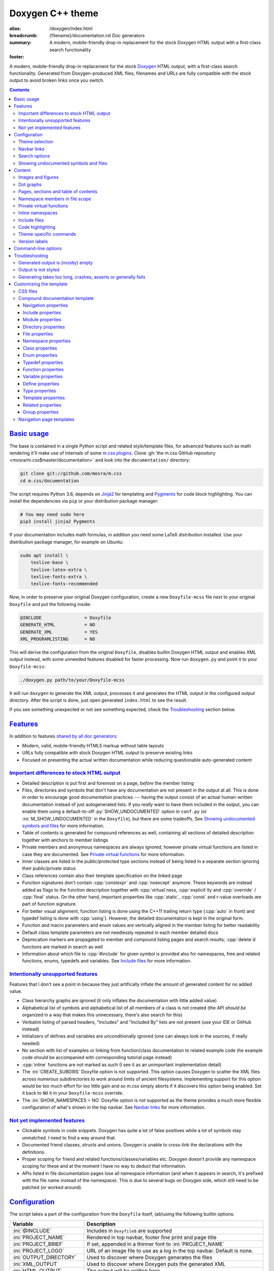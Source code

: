 ..
    This file is part of m.css.

    Copyright © 2017, 2018, 2019, 2020 Vladimír Vondruš <mosra@centrum.cz>

    Permission is hereby granted, free of charge, to any person obtaining a
    copy of this software and associated documentation files (the "Software"),
    to deal in the Software without restriction, including without limitation
    the rights to use, copy, modify, merge, publish, distribute, sublicense,
    and/or sell copies of the Software, and to permit persons to whom the
    Software is furnished to do so, subject to the following conditions:

    The above copyright notice and this permission notice shall be included
    in all copies or substantial portions of the Software.

    THE SOFTWARE IS PROVIDED "AS IS", WITHOUT WARRANTY OF ANY KIND, EXPRESS OR
    IMPLIED, INCLUDING BUT NOT LIMITED TO THE WARRANTIES OF MERCHANTABILITY,
    FITNESS FOR A PARTICULAR PURPOSE AND NONINFRINGEMENT. IN NO EVENT SHALL
    THE AUTHORS OR COPYRIGHT HOLDERS BE LIABLE FOR ANY CLAIM, DAMAGES OR OTHER
    LIABILITY, WHETHER IN AN ACTION OF CONTRACT, TORT OR OTHERWISE, ARISING
    FROM, OUT OF OR IN CONNECTION WITH THE SOFTWARE OR THE USE OR OTHER
    DEALINGS IN THE SOFTWARE.
..

Doxygen C++ theme
#################

:alias: /doxygen/index.html
:breadcrumb: {filename}/documentation.rst Doc generators
:summary: A modern, mobile-friendly drop-in replacement for the stock Doxygen
    HTML output with a first-class search functionality
:footer:
    .. note-dim::
        :class: m-text-center

        `Doc generators <{filename}/documentation.rst>`_ | `Python doc theme » <{filename}/documentation/python.rst>`_

.. role:: cpp(code)
    :language: cpp
.. role:: css(code)
    :language: css
.. role:: html(code)
    :language: html
.. role:: ini(code)
    :language: ini
.. role:: jinja(code)
    :language: jinja
.. role:: js(code)
    :language: js
.. role:: py(code)
    :language: py
.. role:: sh(code)
    :language: sh

A modern, mobile-friendly drop-in replacement for the stock
`Doxygen <https://www.doxygen.org>`_ HTML output, with a first-class search
functionality. Generated from Doxygen-produced XML files, filenames and URLs
are fully compatible with the stock output to avoid broken links once you
switch.

.. button-success:: https://doc.magnum.graphics

    Live demo

    doc.magnum.graphics

.. contents::
    :class: m-block m-default

`Basic usage`_
==============

.. note-info::

    The script requires at least Doxygen 1.8.14, but preferrably version 1.8.15
    and newer. Some features depend on newer versions, in that case the
    documentation mentions which version contains the support.

The base is contained in a single Python script and related style/template
files, for advanced features such as math rendering it'll make use of internals
of some `m.css plugins <{filename}/plugins.rst>`_. Clone
:gh:`the m.css GitHub repository <mosra/m.css$master/documentation>` and look
into the ``documentation/`` directory:

.. code:: sh

    git clone git://github.com/mosra/m.css
    cd m.css/documentation

The script requires Python 3.6, depends on `Jinja2 <http://jinja.pocoo.org/>`_
for templating and `Pygments <http://pygments.org/>`_ for code block
highlighting. You can install the dependencies via ``pip`` or your distribution
package manager:

.. code:: sh

    # You may need sudo here
    pip3 install jinja2 Pygments

If your documentation includes math formulas, in addition you need some LaTeX
distribution installed. Use your distribution package manager, for example on
Ubuntu:

.. code:: sh

    sudo apt install \
        texlive-base \
        texlive-latex-extra \
        texlive-fonts-extra \
        texlive-fonts-recommended

.. note-success::

    This tool makes use of the ``latex2svg.py`` utility from :gh:`tuxu/latex2svg`,
    © 2017 `Tino Wagner <http://www.tinowagner.com/>`_, licensed under
    :gh:`MIT <tuxu/latex2svg$master/LICENSE.md>`.

Now, in order to preserve your original Doxygen configuration, create a new
``Doxyfile-mcss`` file next to your original ``Doxyfile`` and put the following
inside:

.. code:: ini

    @INCLUDE                = Doxyfile
    GENERATE_HTML           = NO
    GENERATE_XML            = YES
    XML_PROGRAMLISTING      = NO

This will derive the configuration from the original ``Doxyfile``, disables
builtin Doxygen HTML output and enables XML output instead, with some unneeded
features disabled for faster processing. Now run ``doxygen.py`` and point it
to your ``Doxyfile-mcss``:

.. code:: sh

    ./doxygen.py path/to/your/Doxyfile-mcss

It will run ``doxygen`` to generate the XML output, processes it and generates
the HTML output in the configured output directory. After the script is done,
just open generated ``index.html`` to see the result.

If you see something unexpected or not see something expected, check the
`Troubleshooting`_ section below.

`Features`_
===========

In addition to features `shared by all doc generators <{filename}/documentation.rst#features>`_:

-   Modern, valid, mobile-friendly HTML5 markup without table layouts
-   URLs fully compatible with stock Doxygen HTML output to preserve existing
    links
-   Focused on presenting the actual written documentation while reducing
    questionable auto-generated content

`Important differences to stock HTML output`_
---------------------------------------------

-   Detailed description is put first and foremost on a page, *before* the
    member listing
-   Files, directories and symbols that don't have any documentation are not
    present in the output at all. This is done in order to encourage good
    documentation practices --- having the output consist of an actual
    human-written documentation instead of just autogenerated lists. If you
    *really* want to have them included in the output, you can enable them
    using a default-to-off :py:`SHOW_UNDOCUMENTED` option in ``conf.py`` (or
    :ini:`M_SHOW_UNDOCUMENTED` in the ``Doxyfile``), but there are some
    tradeoffs. See `Showing undocumented symbols and files`_ for more
    information.
-   Table of contents is generated for compound references as well, containing
    all sections of detailed description together with anchors to member
    listings
-   Private members and anonymous namespaces are always ignored, however
    private virtual functions are listed in case they are documented.
    See `Private virtual functions`_ for more information.
-   Inner classes are listed in the public/protected type sections instead of
    being listed in a separate section ignoring their public/private status
-   Class references contain also their template specification on the linked
    page
-   Function signatures don't contain :cpp:`constexpr` and :cpp:`noexcept`
    anymore. These keywords are instead added as flags to the function
    description together with :cpp:`virtual`\ ness, :cpp:`explicit`\ ity and
    :cpp:`override` / :cpp:`final` status. On the other hand, important
    properties like :cpp:`static`, :cpp:`const` and r-value overloads *are*
    part of function signature.
-   For better visual alignment, function listing is done using the C++11
    trailing return type (:cpp:`auto` in front) and typedef listing is done
    with :cpp:`using`). However, the detailed documentation is kept in the
    original form.
-   Function and macro parameters and enum values are vertically aligned in
    the member listing for better readability
-   Default class template parameters are not needlessly repeated in each
    member detailed docs
-   Deprecation markers are propagated to member and compound listing pages and
    search results; :cpp:`delete`\ d functions are marked in search as well
-   Information about which file to :cpp:`#include` for given symbol is
    provided also for namespaces, free and related functions, enums, typedefs
    and variables. See `Include files`_ for more information.

`Intentionally unsupported features`_
-------------------------------------

.. note-danger:: Warning: opinions

    This list presents my opinions. Not everybody likes my opinions.

Features that I don't see a point in because they just artifically inflate the
amount of generated content for no added value.

-   Class hierarchy graphs are ignored (it only inflates the documentation with
    little added value)
-   Alphabetical list of symbols and alphabetical list of all members of a
    class is not created (the API *should be* organized in a way that makes
    this unnecessary, there's also search for this)
-   Verbatim listing of parsed headers, "Includes" and "Included By" lists are
    not present (use your IDE or GitHub instead)
-   Initializers of defines and variables are unconditionally ignored (one can
    always look in the sources, if really needed)
-   No section with list of examples or linking from function/class
    documentation to related example code (he example code should be
    accompanied with corresponding tutorial page instead)
-   :cpp:`inline` functions are not marked as such (I see it as an unimportant
    implementation detail)
-   The :ini:`CREATE_SUBDIRS` Doxyfile option is not supported. This option
    causes Doxygen to scatter the XML files across numerous subdirectories to
    work around limits of ancient filesystems. Implementing support for this
    option would be too much effort for too little gain and so m.css simply
    aborts if it discovers this option being enabled. Set it back to ``NO`` it
    in your ``Doxyfile-mcss`` override.
-   The :ini:`SHOW_NAMESPACES = NO` Doxyfile option is not supported as the
    theme provides a much more flexible configuration of what's shown in the
    top navbar. See `Navbar links`_ for more information.

`Not yet implemented features`_
-------------------------------

-   Clickable symbols in code snippets. Doxygen has quite a lot of false
    positives while a lot of symbols stay unmatched. I need to find a way
    around that.
-   Documented friend classes, structs and unions. Doxygen is unable to
    cross-link the declarations with the definitions.
-   Proper scoping for friend and related functions/classes/variables etc.
    Doxygen doesn't provide any namespace scoping for these and at the moment
    I have no way to deduct that information.
-   APIs listed in file documentation pages lose all namespace information (and
    when it appears in search, it's prefixed with the file name instead of the
    namespace). This is due to several bugs on Doxygen side, which still need
    to be patched (or worked around).

`Configuration`_
================

The script takes a part of the configuration from the ``Doxyfile`` itself,
(ab)using the following builtin options:

.. class:: m-table m-fullwidth

=============================== ===============================================
Variable                        Description
=============================== ===============================================
:ini:`@INCLUDE`                 Includes in ``Doxyfile``\ s are supported
:ini:`PROJECT_NAME`             Rendered in top navbar, footer fine print and
                                page title
:ini:`PROJECT_BRIEF`            If set, appended in a thinner font to
                                :ini:`PROJECT_NAME`
:ini:`PROJECT_LOGO`             URL of an image file to use as a log in the top
                                navbar. Default is none.
:ini:`OUTPUT_DIRECTORY`         Used to discover where Doxygen generates the
                                files
:ini:`XML_OUTPUT`               Used to discover where Doxygen puts the
                                generated XML
:ini:`HTML_OUTPUT`              The output will be written here
:ini:`TAGFILES`                 Used to discover what base URL to prepend to
                                external references
:ini:`DOT_FONTNAME`             Font name to use for ``@dot`` and ``@dotfile``
                                commands. To ensure consistent look with the
                                default m.css themes, set it to
                                ``Source Sans Pro``. Doxygen default is
                                ``Helvetica``.
:ini:`DOT_FONTSIZE`             Font size to use for ``@dot`` and ``@dotfile``
                                commands. To ensure consistent look with the
                                default m.css themes, set it to ``16``.
                                Doxygen default is ``10``.
:ini:`SHOW_INCLUDE_FILES`       Whether to show corresponding :cpp:`#include`
                                file for classes, namespaces and namespace
                                members. Originally :ini:`SHOW_INCLUDE_FILES`
                                is meant to be for "a list of the files that
                                are included by a file in the documentation of
                                that file" but that kind of information is
                                glaringly useless in every imaginable way and
                                thus the theme is reusing it for something
                                actually useful. Doxygen default is ``YES``.
=============================== ===============================================

On top of the above, the script can take additional options in a way consistent
with the `Python documentation generator <{filename}python.rst#configuration>`_.
The recommended and most flexible way is to create a ``conf.py`` file
referencing the original Doxyfile:

.. code:: py

    DOXYFILE = 'Doxyfile-mcss'

    # additional options from the table below

and then pass that file to the script, instead of the original Doxyfile:

.. code:: sh

    ./doxygen.py path/to/your/conf.py

.. class:: m-table m-fullwidth

=================================== ===========================================
Variable                            Description
=================================== ===========================================
:py:`MAIN_PROJECT_URL: str`         If set and :ini:`PROJECT_BRIEF` is also
                                    set, then :ini:`PROJECT_NAME` in the top
                                    navbar will link to this URL and
                                    :ini:`PROJECT_BRIEF` to the documentation
                                    main page, similarly as `shown here <{filename}/css/page-layout.rst#link-back-to-main-site-from-a-subsite>`_.
:py:`THEME_COLOR: str`              Color for :html:`<meta name="theme-color" />`,
                                    corresponding to the CSS style. If not set,
                                    no :html:`<meta>` tag is rendered. See
                                    `Theme selection`_ for more information.
:py:`FAVICON: str`                  Favicon URL, used to populate
                                    :html:`<link rel="icon" />`. If empty, no
                                    :html:`<link>` tag is rendered. Relative
                                    paths are searched relative to the
                                    :abbr:`config file <Doxyfile or conf.py>`
                                    base dir and to the ``doxygen.py`` script
                                    dir as a fallback. See `Theme selection`_
                                    for more information.
:py:`STYLESHEETS: List[str]`        List of CSS files to include. Relative
                                    paths are searched relative to the
                                    :abbr:`config file <Doxyfile or conf.py>`
                                    base dir and to the ``doxygen.py`` script
                                    dir as a fallback. See `Theme selection`_
                                    for more information.
:py:`HTML_HEADER: str`              HTML code to put at the end of the
                                    :html:`<head>` element. Useful for linking
                                    arbitrary JavaScript code or, for example,
                                    adding :html:`<link>` CSS stylesheets with
                                    additional properties and IDs that are
                                    otherwise not possible with just
                                    :ini:`HTML_EXTRA_STYLESHEET`
:py:`EXTRA_FILES: List[str]`        List of extra files to copy (for example
                                    additional CSS files that are :css:`@import`\ ed
                                    from the primary one). Relative paths are
                                    searched relative to the
                                    :abbr:`config file <Doxyfile or conf.py>`
                                    base dir and to the ``doxygen.py`` script
                                    dir as a fallback.
:py:`LINKS_NAVBAR1: List[Any]`      Left navbar column links. See
                                    `Navbar links`_ for more information.
:py:`LINKS_NAVBAR2: List[Any]`      Right navbar column links. See
                                    `Navbar links`_ for more information.
:py:`PAGE_HEADER: str`              HTML code to put at the top of every page.
                                    Useful for example to link to different
                                    versions of the same documentation. The
                                    ``{filename}`` placeholder is replaced with
                                    current file name.
:py:`FINE_PRINT: str`               HTML code to put into the footer. If not
                                    set, a default generic text is used. If
                                    empty, no footer is rendered at all. The
                                    ``{doxygen_version}`` placeholder is
                                    replaced with Doxygen version that
                                    generated the input XML files.
:py:`CLASS_INDEX_EXPAND_LEVELS`     How many levels of the class tree to
                                    expand. :py:`0` means only the top-level
                                    symbols are shown. If not set, :py:`1` is
                                    used.
:py:`CLASS_INDEX_EXPAND_INNER`      Whether to expand inner types (e.g. a class
                                    inside a class) in the symbol tree. If not
                                    set, :py:`False` is used.
:py:`FILE_INDEX_EXPAND_LEVELS`      How many levels of the file tree to expand.
                                    :py:`0` means only the top-level dirs/files
                                    are shown. If not set, :py:`1` is used.
:py:`SEARCH_DISABLED: bool`         Disable search functionality. If this
                                    option is set, no search data is compiled
                                    and the rendered HTML does not contain any
                                    search-related UI or support. If not set,
                                    :py:`False` is used.
:py:`SEARCH_DOWNLOAD_BINARY`        Download search data as a binary to save
                                    bandwidth and initial processing time. If
                                    not set, :py:`False` is used. See
                                    `Search options`_ for more information.
:py:`SEARCH_FILENAME_PREFIX: str`   Search data filename prefix. Useful to
                                    prevent file conflicts if both C++ and
                                    Python documentation shares the same
                                    directory. If not set, ``searchdata`` is
                                    used.
:py:`SEARCH_RESULT_ID_BYTES: int`   Search data packing option. A value of
                                    :py:`2`, :py:`3` or :py:`4` is allowed. If
                                    not set, :py:`2` is used. See
                                    `Search options`_ for more information.
:py:`SEARCH_FILE_OFFSET_BYTES: int` Search data packing option. A value of
                                    :py:`3` or :py:`4` is allowed. If not set,
                                    :py:`3` is used. See `Search options`_ for
                                    more information.
:py:`SEARCH_NAME_SIZE_BYTES: int`   Search data packing option. A value of
                                    :py:`1` or :py:`2` is allowed. If not set,
                                    :py:`1` is used. See `Search options`_ for
                                    more information.
:py:`SEARCH_HELP: str`              HTML code to display as help text on empty
                                    search popup. If not set, a default message
                                    is used. Has effect only if
                                    :py:`SEARCH_DISABLED` is not :py:`True`.
:py:`SEARCH_BASE_URL: str`          Base URL for OpenSearch-based search engine
                                    suggestions for web browsers. See
                                    `Search options`_ for more information. Has
                                    effect only if :py:`SEARCH_DISABLED` is
                                    not :py:`True`.
:py:`SEARCH_EXTERNAL_URL: str`      URL for external search. The ``{query}``
                                    placeholder is replaced with urlencoded
                                    search string. If not set, no external
                                    search is offered. See `Search options`_
                                    for more information. Has effect only if
                                    :py:`SEARCH_DISABLED` is not :py:`True`.
:py:`VERSION_LABELS: bool`          Show the ``@since`` annotation as labels
                                    visible in entry listing and detailed docs.
                                    Defaults to :py:`False`, see `Version labels`_
                                    for more information.
:py:`SHOW_UNDOCUMENTED: bool`       Include undocumented symbols, files and
                                    directories in the output. If not set,
                                    :py:`False` is used. See `Showing undocumented symbols and files`_
                                    for more information.
:py:`M_MATH_CACHE_FILE`             File to cache rendered math formulas. If
                                    not set, ``m.math.cache`` file in the
                                    output directory is used. Equivalent to an
                                    option of the same name in the
                                    `m.math plugin <{filename}/plugins/math-and-code.rst#math>`.
:py:`M_CODE_FILTERS_PRE: Dict`      Filters to apply before a code snippet is
                                    rendered. Equivalent to an option of the
                                    same name in the `m.code plugin <{filename}/plugins/math-and-code.rst#filters>`.
                                    Note that due to the limitations of Doxygen
                                    markup, named filters are not supported.
:py:`M_CODE_FILTERS_POST: Dict`     Filters to apply after a code snippet is
                                    rendered. Equivalent to an option of the
                                    same name in the `m.code plugin <{filename}/plugins/math-and-code.rst#filters>`.
                                    Note that due to the limitations of Doxygen
                                    markup, named filters are not supported.
=================================== ===========================================

Note that namespace, directory and page lists are always fully expanded as
these are not expected to be excessively large.

.. block-warning:: Legacy configuration through extra Doxyfile options

    Originally, the above options were parsed from the Doxyfile as well, but
    the Doxyfile format limited the flexibility quite a lot. These are still
    supported for backwards compatibility and map to the above options as shown
    below. Integer and string values are parsed as-is, list items are parsed
    one item per line with ``\`` for line continuations and boolean values have
    to be either ``YES`` or ``NO``.

    Doxygen complains on unknown options, so as a workaround one can add them
    prefixed with ``##!``. Line continuations are supported too, using ``##!``
    ensures that the options also survive Doxyfile upgrades using
    ``doxygen -u`` (which is not the case when the options would be specified
    directly):

    .. code:: ini

        ##! M_LINKS_NAVBAR1 = pages \
        ##!                   modules

    .. class:: m-table m-fullwidth

    =================================== =======================================
    Legacy ``Doxyfile`` variable        Corresponding ``conf.py`` variable
    =================================== =======================================
    :ini:`HTML_EXTRA_STYLESHEET`        :py:`STYLESHEETS`
    :ini:`HTML_EXTRA_FILES`             :py:`EXTRA_FILE`
    :ini:`M_THEME_COLOR`                :py:`THEME_COLOR`
    :ini:`M_FAVICON`                    :py:`FAVICON`
    :ini:`M_LINKS_NAVBAR1`              :py:`LINKS_NAVBAR1`. The syntax is
                                        different in each case, see
                                        `Navbar links`_ for more information.
    :ini:`M_LINKS_NAVBAR2`              :py:`LINKS_NAVBAR2`. The syntax is
                                        different in each case, see
                                        `Navbar links`_ for more information.
    :ini:`M_MAIN_PROJECT_URL`           :py:`MAIN_PROJECT_URL`
    :ini:`M_HTML_HEADER`                :py:`HTML_HEADER`
    :ini:`M_PAGE_HEADER`                :py:`PAGE_HEADER`
    :ini:`M_PAGE_FINE_PRINT`            :py:`FINE_PRINT`
    :ini:`M_CLASS_TREE_EXPAND_LEVELS`   :py:`CLASS_INDEX_EXPAND_LEVELS`
    :ini:`M_FILE_TREE_EXPAND_LEVELS`    :py:`FILE_INDEX_EXPAND_LEVELS`
    :ini:`M_EXPAND_INNER_TYPES`         :py:`CLASS_INDEX_EXPAND_INNER`
    :ini:`M_MATH_CACHE_FILE`            :py:`M_MATH_CACHE_FILE`
    :ini:`M_SEARCH_DISABLED`            :py:`SEARCH_DISABLED`
    :ini:`M_SEARCH_DOWNLOAD_BINARY`     :py:`SEARCH_DOWNLOAD_BINARY`
    :ini:`M_SEARCH_FILENAME_PREFIX`     :py:`SEARCH_FILENAME_PREFIX`
    :ini:`M_SEARCH_RESULT_ID_BYTES`     :py:`SEARCH_RESULT_ID_BYTES`
    :ini:`M_SEARCH_FILE_OFFSET_BYTES`   :py:`SEARCH_FILE_OFFSET_BYTES`
    :ini:`M_SEARCH_NAME_SIZE_BYTES`     :py:`SEARCH_NAME_SIZE_BYTES`
    :ini:`M_SEARCH_HELP`                :py:`SEARCH_HELP`
    :ini:`M_SEARCH_BASE_URL`            :py:`SEARCH_BASE_URL`
    :ini:`M_SEARCH_EXTERNAL_URL`        :py:`SEARCH_EXTERNAL_URL`
    :ini:`M_VERSION_LABELS`             :py:`VERSION_LABELS`
    :ini:`M_SHOW_UNDOCUMENTED`          :py:`SHOW_UNDOCUMENTED`
    =================================== =======================================

`Theme selection`_
------------------

By default, the `dark m.css theme <{filename}/css/themes.rst#dark>`_ together
with documentation-theme-specific additions is used, which corresponds to the
following configuration:

.. code:: py
    :class: m-console-wrap

    STYLESHEETS = [
        'https://fonts.googleapis.com/css?family=Source+Sans+Pro:400,400i,600,600i%7CSource+Code+Pro:400,400i,600',
        '../css/m-dark+documentation.compiled.css'
    ]
    THEME_COLOR = '#22272e'
    FAVICON = 'favicon-dark.png'

If you have a site already using the ``m-dark.compiled.css`` file, there's
another file called ``m-dark.documentation.compiled.css``, which contains just
the documentation-theme-specific additions so you can reuse the already cached
``m-dark.compiled.css`` file from your main site:

.. code:: py
    :class: m-console-wrap

    STYLESHEETS = [
        'https://fonts.googleapis.com/css?family=Source+Sans+Pro:400,400i,600,600i%7CSource+Code+Pro:400,400i,600',
        '../css/m-dark.compiled.css',
        '../css/m-dark.documentation.compiled.css'
    ]
    THEME_COLOR = '#22272e'
    FAVICON = 'favicon-dark.png'

If you prefer the `light m.css theme <{filename}/css/themes.rst#light>`_
instead, use the following configuration (and, similarly, you can use
``m-light.compiled.css`` together with ``m-light.documentation.compiled-css``
in place of ``m-light+documentation.compiled.css``:

.. code:: py
    :class: m-console-wrap

    STYLESHEETS = [
        'https://fonts.googleapis.com/css?family=Libre+Baskerville:400,400i,700,700i%7CSource+Code+Pro:400,400i,600',
        '../css/m-light+documentation.compiled.css'
    ]
    THEME_COLOR = '#cb4b16'
    FAVICON = 'favicon-light.png'

See the `CSS files`_ section below for more information about customizing the
CSS files.

`Navbar links`_
---------------

The :py:`LINKS_NAVBAR1` and :py:`LINKS_NAVBAR2` options define which links are
shown on the top navbar, split into left and right column on small screen
sizes. These options take a list of :py:`(title, path, sub)` tuples ---
``title`` is the link title; ``path`` is either one of the :py:`'pages'`,
:py:`'modules'`, :py:`'namespaces'`, :py:`'annotated'`, :py:`'files'` IDs or a
compound ID; and ``sub`` is an optional submenu, containing :py:`(title, path)`
with ``path`` being interpreted the same way.

By default the variables are defined like following --- two items in the left
column, two items in the right columns, with no submenus:

.. code:: py

    LINKS_NAVBAR1 = [
        ("Pages", 'pages', []),
        ("Namespaces", 'namespaces', [])
    ]
    LINKS_NAVBAR2 = [
        ("Classes", 'annotated', []),
        ("Files", 'files', [])
    ]

.. note-info::

    The theme by default assumes that the project is grouping symbols in
    namespaces. If you use modules (``@addtogroup`` and related commands) and
    you want to show their index in the navbar, add ``modules`` to one of
    the :py:`LINKS_NAVBAR*` options, for example:

    .. code:: py

        LINKS_NAVBAR1 = [
            ("Pages", 'pages', []),
            ("Modules", 'modules', [])
        ]
        LINKS_NAVBAR2 = [
            ("Classes", 'annotated', []),
            ("Files", 'files', [])
        ]

If the title is :py:`None`, it's taken implicitly from the page it links to.
Empty :py:`LINKS_NAVBAR2` will cause the navigation appear in a single column,
setting both empty will cause the navbar links to not be rendered at all.

A menu item is higlighted if a compound with the same ID is the current page
(and similarly for the special ``pages``, ... IDs).

Alternatively, a link can be a plain HTML instead of the first pair of tuple
values, in which case it's put into the navbar as-is. It's not limited to just
a text, but it can contain an image, embedded SVG or anything else. A complex
example including submenus follows --- the first navbar column will have links
to namespaces *Foo*, *Bar* and *Utils* as a sub-items of a top-level
*Namespaces* item and links to two subdirectories as sub-items of the *Files*
item, with title being :py:`None` to have it automatically filled in by
Doxygen. The second column has two top-level items, first linking to the page
index and having a submenu linking to an e-mail address and a ``fine-print``
page and the second linking to a GitHub project page. Note the mangled names,
corresponding to filenames of given compounds generated by Doxygen.

.. code:: py

    LINKS_NAVBAR1 = [
        (None, 'namespaces', [
            (None, 'namespaceFoo'),
            (None, 'namespaceBar'),
            (None, 'namespaceUtils'),
        ]),
        (None, 'files', [
            (None, 'dir_d3b07384d113edec49eaa6238ad5ff00'),
            (None, 'dir_cbd8f7984c654c25512e3d9241ae569f')
        ])
    ]
    LINKS_NAVBAR2 = [
        ("Pages", 'pages', [
            ("<a href=\"mailto:mosra@centrum.cz\">Contact</a>", ),
            ("Fine print", 'fine-print')
        ]),
        ("<a href=\"https://github.com/mosra/m.css\">GitHub</a>", [])
    ]

.. block-warning:: Legacy navbar link specification in the Doxyfile

    For backwards compatibility, the :ini:`M_LINKS_NAVBAR1` and
    :ini:`M_LINKS_NAVBAR2` options in the Doxyfile are recognized. Compared to
    the Python variant above, the encoding is a bit more complicated --- these
    options take a whitespace-separated list of compound IDs and additionally
    the special ``pages``, ``modules``, ``namespaces``, ``annotated``,
    ``files`` IDs. An equivalent to the above default Python config would be
    the following --- titles for the links are always taken implicitly in this
    case:

    .. code:: ini

        M_LINKS_NAVBAR1 = pages namespaces
        M_LINKS_NAVBAR2 = annotated files

    It's possible to specify sub-menu items by enclosing more than one ID in
    quotes. The top-level items then have to be specified each on a single
    line. Example (note the mangled names, corresponding to filenames of given
    compounds generated by Doxygen):

    .. code:: ini

        M_LINKS_NAVBAR1 = \
            "namespaces namespaceFoo namespaceBar namespaceUtils" \
            "files dir_d3b07384d113edec49eaa6238ad5ff00 dir_cbd8f7984c654c25512e3d9241ae569f"

    This will put links to namespaces Foo, Bar and Utils as a sub-items of a
    top-level *Namespaces* item and links to two subdirectories as sub-items of
    the *Files* item.

    For custom links in the navbar it's possible to use HTML code directly,
    both for a top-level item or in a submenu. The item is taken as everything
    from the initial :html:`<a` to the first closing :html:`</a>`. In the
    following snippet, there are two top-level items, first linking to the page
    index and having a submenu linking to an e-mail address and a
    ``fine-print`` page and the second linking to a GitHub project page:

    .. code:: ini

        M_LINKS_NAVBAR2 = \
            "pages <a href=\"mailto:mosra@centrum.cz\">Contact</a> fine-print" \
            "<a href=\"https://github.com/mosra/m.css\">GitHub</a>"

`Search options`_
-----------------

Symbol search is implemented using JavaScript Typed Arrays and does not need
any server-side functionality to perform well --- the client automatically
downloads a tightly packed binary containing search data and performs search
directly on it.

However, due to `restrictions of Chromium-based browsers <https://bugs.chromium.org/p/chromium/issues/detail?id=40787&q=ajax%20local&colspec=ID%20Stars%20Pri%20Area%20Feature%20Type%20Status%20Summary%20Modified%20Owner%20Mstone%20OS>`_,
it's not possible to download data using :js:`XMLHttpRequest` when served from
a local file-system. Because of that, the search defaults to producing a
Base85-encoded representation of the search binary and loading that
asynchronously as a plain JavaScript file. This results in the search data
being 25% larger, but since this is for serving from a local filesystem, it's
not considered a problem. If your docs are accessed through a server (or you
don't need Chrome support), enable the :py:`SEARCH_DOWNLOAD_BINARY` option.

The site can provide search engine metadata using the `OpenSearch <http://www.opensearch.org/>`_
specification. On supported browsers this means you can add the search field to
search engines and search directly from the address bar. To enable search
engine metadata, point :py:`SEARCH_BASE_URL` to base URL of your documentation,
for example:

.. code:: py

    SEARCH_BASE_URL = "https://doc.magnum.graphics/magnum/"

In general, even without the above setting, appending ``?q={query}#search`` to
the URL will directly open the search popup with results for ``{query}``.

.. note-info::

    OpenSearch also makes it possible to have autocompletion and search results
    directly in the browser address bar. However that requires a server-side
    search implementation and is not supported at the moment.

If :py:`SEARCH_EXTERNAL_URL` is specified, full-text search using an external
search engine is offered if nothing is found for given string or if the user
has JavaScript disabled. It's recommended to restrict the search to a
particular domain or add additional keywords to the search query to filter out
irrelevant results. Example, using Google search engine and restricting the
search to a subdomain:

.. code:: py

    SEARCH_EXTERNAL_URL = "https://google.com/search?q=site:doc.magnum.graphics+{query}"

The search binary is implicitly made with the tightest packing possible for
smallest download sizes. On large projects with tens of thousands of symbols it
may however happen that the data won't fit and doc generation fails with an
exception such as the following, suggesting you to increase the packed type
sizes:

    OverflowError: Trie result ID too large to store in 16 bits, set
    SEARCH_RESULT_ID_BYTES = 3 in your conf.py.

The relevant `configuration`_ is :py:`SEARCH_RESULT_ID_BYTES`,
:py:`SEARCH_FILE_OFFSET_BYTES` and :py:`SEARCH_NAME_SIZE_BYTES`. Simply update
your ``conf.py`` with suggested values (or the ``Doxyfile-mcss`` with this
option prefixed with ``M_``) and restart the generator. Due to the way the
search data get processed during serialization it's unfortunately not feasible
to estimate the packing sizes beforehand.

`Showing undocumented symbols and files`_
-----------------------------------------

As noted in `Features`_, the main design decision of the m.css Doxygen theme is
to reduce the amount of useless output. A plain list of undocumented APIs also
counts as useless output, so by default everything that's not documented is not
shown.

In some cases, however, it might be desirable to show undocumented symbols as
well --- for example when converting an existing project from vanilla Doxygen
to m.css, not all APIs might be documented yet and thus the output would be
incomplete. The :py:`SHOW_UNDOCUMENTED` option in ``conf.py`` (or
:ini:`M_SHOW_UNDOCUMENTED` in the ``Doxyfile``) unconditionally makes all
undocumented symbols, files and directories "appear documented". Note, however,
that Doxygen itself doesn't allow to link to undocumented symbols and so even
though the undocumented symbols are present in the output, nothing is able to
reference them, causing very questionable usability of such approach. A
potential "fix" to this is enabling the :ini:`EXTRACT_ALL` Doxyfile option, but
that exposes all symbols, including private and file-local ones --- which, most
probably, is *not* what you want.

If you have namespaces not documented, Doxygen will by put function docs into
file pages --- but it doesn't put them into the XML output, meaning all links
to them will lead nowhere and the functions won't appear in search either.
To fix this, enable the :ini:`XML_NS_MEMB_FILE_SCOPE` Doxyfile option as
described in the `Namespace members in file scope`_ section below; if you
document all namespaces this problem will go away as well.

`Content`_
==========

Brief and detailed description is parsed as-is with the following
modifications:

-   Function parameter documentation, return value documentation, template
    parameter and exception documentation is extracted out of the text flow to
    allow for more flexible styling. It's also reordered to match parameter
    order and warnings are emitted if there are mismatches.
-   To make text content wrap better on narrow screens, :html:`<wbr/>` tags are
    added after ``::`` and ``_`` in long symbols in link titles and after ``/``
    in URLs.

Single-paragraph list items, function parameter description, table cell content
and return value documentation is stripped from the enclosing :html:`<p>` tag
to make the output more compact. If multiple paragraphs are present, nothing is
stripped. In case of lists, they are then rendered in an inflated form.
However, in order to achieve even spacing also with single-paragraph items,
it's needed use some explicit markup. Adding :html:`<p></p>` to a
single-paragraph item will make sure the enclosing :html:`<p>` is not stripped.

.. code-figure::

    .. code:: c++

        /**
        -   A list

            of multiple

            paragraphs.

        -   Another item

            <p></p>

            -   A sub list

                Another paragraph
        */

    .. raw:: html

        <ul>
          <li>
            <p>A list</p>
            <p>of multiple</p>
            <p>paragraphs.</p>
          </li>
          <li>
            <p>Another item</p>
            <ul>
              <li>
                <p>A sub list</p>
                <p>Another paragraph</p>
              </li>
            </ul>
          </li>
        </ul>

`Images and figures`_
---------------------

To match the stock HTML output, images that are marked with ``html`` target are
used. If image name is present, the image is rendered as a figure with caption.
It's possible affect width/height of the image using the ``sizespec`` parameter
(unlike stock Doxygen, which makes use of this field only for LaTeX output and
ignores it for HTML output). The parameter is converted to an inline CSS
:css:`width` or :css:`height` property, so the value has to contain the units
as well:

.. code:: c++

    /**
    @image image.png width=250px
    */

`Dot graphs`_
-------------

Grapviz ``dot`` graphs from the ``@dot`` and ``@dotfile`` commands are rendered
as an inline SVG. Graph name and the ``sizespec`` works equivalently to the
`Images and figures`_. In order to be consistent with the theme, set a matching
font name and size in the `Doxyfile` --- these values match the default dark
theme:

.. code:: ini

    DOT_FONTNAME = Source Sans Pro
    DOT_FONTSIZE = 16.0

See documentation of the `m.dot <{filename}/plugins/plots-and-graphs.rst#graphs>`_
plugin for detailed information about behavior and supported features.

`Pages, sections and table of contents`_
----------------------------------------

Table of contents is unconditionally generated for all compound documentation
pages and includes both ``@section`` blocks in the detailed documentation as
well as the reference sections. If your documentation is using Markdown-style
headers (prefixed with ``##``, for example), the script is not able to generate
TOC entries for these. Upon encountering them, tt will warn and suggest to use
the ``@section`` command instead.

Table of contents for pages is generated only if they specify
``@tableofcontents`` in their documentation block.

`Namespace members in file scope`_
----------------------------------

Doxygen by default doesn't render namespace members for file documentation in
its XML output. To match the behavior of stock HTML output, enable the
:ini:`XML_NS_MEMB_FILE_SCOPE` Doxyfile option:

.. code:: ini

    XML_NS_MEMB_FILE_SCOPE = YES

.. note-warning:: Doxygen support

    In order to use the :ini:`XML_NS_MEMB_FILE_SCOPE` option, you need at least
    Doxygen 1.8.15.

Please note that APIs listed in file documentation pages lose all namespace
information (and when it appears in search, it's prefixed with the file name
instead of the namespace). This is due to several bugs on Doxygen side, which
still need to be patched (or worked around).

`Private virtual functions`_
----------------------------

Private virtual functions, if documented, are shown in the output as well, so
codebases can properly follow (`Virtuality guidelines by Herb Sutter <http://www.gotw.ca/publications/mill18.htm>`_)
To avoid also undocumented :cpp:`override`\ s showing in the output, you may
want to disable the :ini:`INHERIT_DOCS` Doxyfile option (which is enabled by
default). Also, please note that while privates are currently unconditionally
exported to the XML output, Doxygen doesn't allow linking to them by default
and you have to enable the :ini:`EXTRACT_PRIV_VIRTUAL` Doxyfile option:

.. code:: ini

    INHERIT_DOCS = NO
    EXTRACT_PRIV_VIRTUAL = YES

.. note-warning:: Doxygen support

    In order to use the :ini:`EXTRACT_PRIV_VIRTUAL` option, you need at least
    Doxygen 1.8.16.

`Inline namespaces`_
--------------------

:cpp:`inline namespace`\ s are marked as such in class/namespace index pages,
namespace documentation pages and nested namespace lists. Doxygen additionally
flattens those, so their contents appear in the parent namespace as well.

.. note-warning:: Doxygen support

    This feature requires Doxygen 1.8.19 or newer.

`Include files`_
----------------

Doxygen by default shows corresponding :cpp:`#include`\ s only for classes. The
m.css Doxygen theme shows it also for namespaces, free functions, enums,
typedefs, variables and :cpp:`#define`\ s. The rules are:

-   For classes, :cpp:`#include` information is always shown on the top
-   If a namespace doesn't contain any inner namespaces or classes and consists
    only of functions (enums, typedefs, variables) that are all declared in the
    same header file, the :cpp:`#include` information is shown only globally at
    the top, similarly to classes
-   If a namespace contains inner classes/namespaces, or is spread over multiple
    headers, the :cpp:`#include` information is shown locally for each member
-   Files don't show any include information, as it is known implicitly
-   In case of modules (grouped using ``@defgroup``), the :cpp:`#include` info
    is always shown locally for each member. This includes also :cpp:`#define`\ s.
-   In case of enums, typedefs, variables, functions and defines ``@related``
    to some class, these also have the :cpp:`#include` shown in case it's
    different from the class :cpp:`include`.

This feature is enabled by default, disable :ini:`SHOW_INCLUDE_FILES` in the
Doxyfile to hide all :cpp:`#include`-related information:

.. code:: ini

    SHOW_INCLUDE_FILES = NO

.. note-warning:: Doxygen support

    Doxygen 1.8.15 doesn't correctly provide location information for function
    and variable declarations and you might encounter issues. The behavior is
    fixed since 1.8.16.

`Code highlighting`_
--------------------

Every code snippet should be annotated with language-specific extension like in
the example below. If not, the theme will assume C++ and emit a warning on
output. Language of snippets included via ``@include`` and related commands is
autodetected from filename.

.. code:: c++

    /**
    @code{.cpp}
    int main() { }
    @endcode
    */

Besides native Pygments mapping of file extensions to languages, there are the
following special cases:

.. class:: m-table m-fullwidth

=================== ===========================================================
Filename suffix     Detected language
=================== ===========================================================
``.h``              C++ (instead of C)
``.h.cmake``        C++ (instead of CMake), as this extension is often used for
                    C++ headers that are preprocessed with CMake
``.glsl``           GLSL. For some reason, stock Pygments detect only
                    ``.vert``, ``.frag`` and ``.geo`` extensions as GLSL.
``.conf``           INI (key-value configuration files)
``.ansi``           `Colored terminal output <{filename}/css/components.rst#colored-terminal-output>`_.
                    Use ``.shell-session`` pseudo-extension for simple
                    uncolored terminal output.
``.xml-jinja``      Jinja templates in XML markup (these don't have any
                    well-known extension otherwise)
``.html-jinja``     Jinja templates in HTML markup (these don't have any
                    well-known extension otherwise)
``.jinja``          Jinja templates (these don't have any
                    well-known extension otherwise)
=================== ===========================================================

The theme has experimental support for inline code highlighting. Inline code is
distinguished from code blocks using the following rules:

-   Code that is delimited from surrounding paragraphs with an empty line is
    considered as block.
-   Code that is coming from ``@include``, ``@snippet`` and related commands
    that paste external file content is always considered as block.
-   Code that is coming from ``@code`` and is not alone in a paragraph is
    considered as inline.
-   For compatibility reasons, if code that is detected as inline consists of
    more than one line, it's rendered as code block and a warning is printed to
    output.

Inline highlighted code is written also using the ``@code`` command, but as
writing things like

.. code:: c++

    /** Returns @code{.cpp} Magnum::Vector2 @endcode, which is
        @code{.glsl} vec2 @endcode in GLSL. */

is too verbose, it's advised to configure some aliases in your ``Doxyfile-mcss``.
For example, you can configure an alias for general inline code snippets and
shorter versions for commonly used languages like C++ and CMake.

.. code:: ini

    ALIASES += \
        "cb{1}=@code{\1}" \
        "ce=@endcode" \
        "cpp=@code{.cpp}" \
        "cmake=@code{.cmake}"

With this in place the above could be then written simply as:

.. code:: c++

    /** Returns @cpp Magnum::Vector2 @ce, which is @cb{.glsl} vec2 @ce in GLSL. */

If you need to preserve compatibility with stock Doxygen HTML output (because
it renders all ``@code`` sections as blocks), use the following fallback
aliases in the original ``Doxyfile``:

.. code:: ini

    ALIASES += \
        "cb{1}=<tt>" \
        "ce=</tt>" \
        "cpp=<tt>" \
        "cmake=<tt>"

.. block-warning:: Doxygen limitations

    It's not possible to use inline code highlighting in ``@brief``
    description. Code placed there is moved by Doxygen to the detailed
    description. Similarly, it's not possible to use it in an ``@xrefitem``
    (``@todo``, ``@bug``...) paragraph --- code placed there is moved to a
    paragraph after (but it works as expected for ``@note`` and similar).

    It's not possible to put a ``@code`` block (delimited by blank lines) to a
    Markdown list. A workaround is to use explicit HTML markup instead. See
    `Content`_ for more information about list behavior.

    .. code-figure::

        .. code:: c++

            /**
            <ul>
            <li>
                A paragraph.

                @code{.cpp}
                #include <os>
                @endcode
            </li>
            <li>
                Another paragraph.

                Yet another
            </li>
            </ul>
            */

        .. raw:: html

            <ul>
              <li>
                <p>A paragraph.</p>
                <pre class="m-code"><span class="cp">#include</span> <span class="cpf">&lt;os&gt;</span><span class="cp"></span></pre>
              </li>
              <li>
                <p>Another paragraph.</p>
                <p>Yet another</p>
              </li>
            </ul>

`Theme-specific commands`_
--------------------------

It's possible to insert custom m.css classes into the Doxygen output. Add the
following to your ``Doxyfile-mcss``:

.. code:: ini

    ALIASES += \
        "m_div{1}=@xmlonly<mcss:div xmlns:mcss=\"http://mcss.mosra.cz/doxygen/\" mcss:class=\"\1\">@endxmlonly" \
        "m_enddiv=@xmlonly</mcss:div>@endxmlonly" \
        "m_span{1}=@xmlonly<mcss:span xmlns:mcss=\"http://mcss.mosra.cz/doxygen/\" mcss:class=\"\1\">@endxmlonly" \
        "m_endspan=@xmlonly</mcss:span>@endxmlonly" \
        "m_class{1}=@xmlonly<mcss:class xmlns:mcss=\"http://mcss.mosra.cz/doxygen/\" mcss:class=\"\1\" />@endxmlonly" \
        "m_footernavigation=@xmlonly<mcss:footernavigation xmlns:mcss=\"http://mcss.mosra.cz/doxygen/\" />@endxmlonly" \
        "m_examplenavigation{2}=@xmlonly<mcss:examplenavigation xmlns:mcss=\"http://mcss.mosra.cz/doxygen/\" mcss:page=\"\1\" mcss:prefix=\"\2\" />@endxmlonly" \
        "m_keywords{1}=@xmlonly<mcss:search xmlns:mcss=\"http://mcss.mosra.cz/doxygen/\" mcss:keywords=\"\1\" />@endxmlonly" \
        "m_keyword{3}=@xmlonly<mcss:search xmlns:mcss=\"http://mcss.mosra.cz/doxygen/\" mcss:keyword=\"\1\" mcss:title=\"\2\" mcss:suffix-length=\"\3\" />@endxmlonly" \
        "m_enum_values_as_keywords=@xmlonly<mcss:search xmlns:mcss=\"http://mcss.mosra.cz/doxygen/\" mcss:enum-values-as-keywords=\"true\" />@endxmlonly"

If you need backwards compatibility with stock Doxygen HTML output, just make
the aliases empty in your original ``Doxyfile``. Note that you can rename the
aliases however you want to fit your naming scheme.

.. code:: ini

    ALIASES += \
        "m_div{1}=" \
        "m_enddiv=" \
        "m_span{1}=" \
        "m_endspan=" \
        "m_class{1}=" \
        "m_footernavigation=" \
        "m_examplenavigation{2}" \
        "m_keywords{1}=" \
        "m_keyword{3}=" \
        "m_enum_values_as_keywords="

With ``@m_class`` it's possible to add CSS classes to the immediately following
paragraph, image, table, list or math formula block. When used before a block
such as ``@par``, ``@note``, ``@see`` or ``@xrefitem``, the CSS class fully
overrides the block styling. By default :css:`.m-note` with some color and
:html:`<h4>` is used, with ``@m_class`` before it get :html:`<h3>` for the
title and you can turn it into a block, for example:

.. code-figure::

    .. code:: c++

        /**
        @m_class{m-block m-success}

        @par Third-party license info
            This utility depends on the [Magnum engine](https://magnum.graphics).
            It's licensed under MIT, so all you need to do is mention it in the
            credits of your commercial app.
        */

    .. block-success:: Third-party license info

        This utility depends on the `Magnum engine <https://magnum.graphics>`_.
        It's licensed under MIT, so all you need to do is mention it in the
        credits of your commercial app.

When used inline, it affects the immediately following emphasis, strong text,
link or inline math formula. Example usage:

.. code-figure::

    .. code:: c++

        /**
        A green formula:

        @m_class{m-success}

        @f[
            e^{i \pi} + 1 = 0
        @f]

        Use the @m_class{m-label m-warning} **Shift** key.
        */

    .. role:: label-warning
        :class: m-label m-warning

    A green formula:

    .. math::
        :class: m-success

        e^{i \pi} + 1 = 0

    Use the :label-warning:`Shift` key.

.. note-info::

    Due to parsing ambiguities, in order to affect the whole block with
    ``@m_class`` instead of just the immediately following inline element, you
    have to separate it from the paragraph with a blank line:

    .. code:: c++

        /**
        @m_class{m-text m-green}

        @m_class{m-text m-big}
        **This text is big,** but the whole paragraph is green.
        */

The builtin ``@parblock`` command can be combined with ``@m_class`` to wrap a
block of HTML code in a :html:`<div>` and add CSS classes to it. With
``@m_div`` and ``@m_span`` it's possible to wrap individual paragraphs or
inline text in :html:`<div>` / :html:`<span>` and add CSS classes to them
without any extra elements being added. Example usage and corresponding
rendered HTML output:

.. code-figure::

    .. code:: c++

        /**
        @m_class{m-note m-dim m-text-center} @parblock
        This block is rendered in a dim note.

        Centered.
        @endparblock

        @m_div{m-button m-primary} <a href="https://doc.magnum.graphics/">@m_div{m-big}See
        it live! @m_enddiv @m_div{m-small} uses the m.css theme @m_enddiv </a> @m_enddiv

        This text contains a @span{m-text m-success} green @endspan word.
        */

    .. note-dim::
        :class: m-text-center

        This paragraph is rendered in a dim note.

        Centered.

    .. button-primary:: https://doc.magnum.graphics

        See it live!

        uses the m.css theme

    .. role:: success
        :class: m-text m-success

    This text contains a :success:`green` word.

.. note-warning::

    Note that due to Doxygen XML output limitations it's not possible to wrap
    multiple paragraphs with ``@m_div`` / ``@m_span``, attempt to do that will
    result in an invalid XML that can't be processed. Use the ``@parblock`` in
    that case instead. Similarly, if you forget a closing ``@m_enddiv`` /
    ``@m_endspan`` or misplace them, the result will be an invalid XML file.

It's possible to combine ``@par`` with ``@parblock`` to create blocks, notes
and other `m.css components <{filename}/css/components.rst>`_ with arbitrary
contents. The ``@par`` command visuals can be fully overriden by putting ``@m_class`` in front, the ``@parblock`` after will ensure everything will
belong inside. A bit recursive example:

.. code-figure::

    .. code:: c++

        /**
        @m_class{m-block m-success} @par How to get the answer
        @parblock
            It's simple:

            @m_class{m-code-figure} @parblock
                @code{.cpp}
                // this is the code
                printf("The answer to the universe and everything is %d.", 5*9);
                @endcode

                @code{.shell-session}
                The answer to the universe and everything is 42.
                @endcode
            @endparblock
        @endparblock
        */

    .. block-success:: How to get an answer

        It's simple:

        .. code-figure::

            .. code:: c++

                // this is the code
                printf("The answer to the universe and everything is %d.", 5*9);

            .. code:: shell-session

                The answer to the universe and everything is 42.

The ``@m_footernavigation`` command is similar to ``@tableofcontents``, but
across pages --- if a page is a subpage of some other page and this command is
present in page detailed description, it will cause the footer of the rendered
page to contain a link to previous, parent and next page according to defined
page order.

The ``@m_examplenavigation`` command is able to put breadcrumb navigation to
parent page(s) of ``@example`` listings in order to make it easier for users to
return back from example source code to a tutorial page, for example. When used
in combination with ``@m_footernavigation``, navigation to parent page and to
prev/next file of the same example is put at the bottom of the page. The
``@m_examplenavigation`` command takes two arguments, first is the parent page
for this example (used to build the breadcrumb and footer navigation), second
is example path prefix (which is then stripped from page title and is also used
to discover which example files belong together). Example usage --- the
``@m_examplenavigation`` and ``@m_footernavigation`` commands are simply
appended the an existing ``@example`` command.

.. code:: c++

    /**
    @example helloworld/CMakeLists.txt @m_examplenavigation{example,helloworld/} @m_footernavigation
    @example helloworld/configure.h.cmake @m_examplenavigation{example,helloworld/} @m_footernavigation
    @example helloworld/main.cpp @m_examplenavigation{example,helloworld/} @m_footernavigation
    */

The purpose of ``@m_keywords``, ``@m_keyword`` and ``@m_enum_values_as_keywords``
command is to add further search keywords to given documented symbols. Use
``@m_keywords`` to enter whitespace-separated list of keywords. The
``@m_enum_values_as_keywords`` command will add initializers of given enum
values as keywords for each corresponding value, it's ignored when not used in
enum description block. In the following example, an OpenGL wrapper API adds GL
API names as keywords for easier discoverability, so e.g. the
:cpp:`Texture2D::setStorage()` function is also found when typing
``glTexStorage2D()`` into the search field, or the :cpp:`Renderer::Feature::DepthTest`
enum value is found when entering :cpp:`GL_DEPTH_TEST`:

.. code:: c++

    /**
     * @brief Set texture storage
     *
     * @m_keywords{glTexStorage2D() glTextureStorage2D()}
     */
    Texture2D& Texture2D::setStorage(...);

    /**
     * @brief Renderer feature
     *
     * @m_enum_values_as_keywords
     */
    enum class RendererFeature: GLenum {
        /** Depth test */
        DepthTest = GL_DEPTH_TEST,

        ...
    };

The ``@m_keyword`` command is useful if you need to enter a keyword containing
spaces, the optional second and third parameter allow you to specify a
different title and suffix length. Example usage --- in the first case below,
the page will be discoverable both using its primary title and using
*TCB spline support*, in the second and third case the two overloads of the
:cpp:`lerp()` function are discoverable also via :cpp:`mix()`, displaying
either *GLSL mix()* or *GLSL mix(genType, genType, float)* in the search
results. The last parameter is suffix length, needed to correctly higlight the
*mix* substring when there are additional characters at the end of the title.
If not specified, it defaults to :cpp:`0`, meaning the search string is a
suffix of the title.

.. code:: c++

    /**
     * @page splines-tcb Kochanek–Bartels spline support
     * @m_keyword{TCB spline support,,}
     */

    /**
     * @brief Clamp a value
     * @m_keyword{clamp(),GLSL clamp(),}
     */
    float lerp(float x, float y, float a);

    /**
     * @brief Clamp a value
     * @m_keyword{mix(),GLSL mix(genType\, genType\, float),23}
     */
    template<class T> lerp(const T& x, const T& y, float a);

`Version labels`_
-----------------

By default, to keep compatibility with existing content, the ``@since`` block
is rendered as a note directly in the text flow. If you enable the
:ini:`M_SINCE_BADGES` option, content of the ``@since`` block is expected to be
a single label that can optionally link to a changelog entry. The label is then
placed visibly next to given entry and detailed description as well as all
listings. Additionally, if ``@since`` is followed by ``@deprecated``, it adds
version info to the deprecation notice (instead of denoting when given feature
was added) --- in this case it expects just a textual info, without any label
styling. Recommended use is in combination with an alias that takes care of the
label rendering and  For example (the ``@m_class`` is the same as described in
`Theme-specific commands`_ above):

.. code:: ini

    ALIASES = \
        "m_class{1}=@xmlonly<mcss:class xmlns:mcss=\"http://mcss.mosra.cz/doxygen/\" mcss:class=\"\1\" />@endxmlonly" \
        "m_since{2}=@since @m_class{m-label m-success m-flat} @ref changelog-\1-\2 \"since v\1.\2\"" \
        "m_deprecated_since{2}=@since deprecated in v\1.\2 @deprecated"

.. class:: m-noindent

in the Doxyfile, and the following in ``conf.py``:

.. code:: py

    VERSION_LABELS = True

With the above configuration, the following markup will render a
:label-flat-success:`since v1.3` label leading to a page named ``changelog-1-3``
next to both function entry and detailed docs in the first case, and a
:label-danger:`deprecated since v1.3` label in the second case:

.. code:: c++

    /**
    @brief Fast inverse square root
    @m_since{1,3}

    Faster than `1.0f/sqrt(a)`.
    */
    float fastinvsqrt(float a);

    /**
    @brief Slow inverse square root

    Attempts to figure out the value by a binary search.
    @m_deprecated_since{1,3} Use @ref fastinvsqrt() instead.
    */
    float slowinvsqrt(float a);

`Command-line options`_
=======================

.. code:: sh

    ./doxygen.py [-h] [--templates TEMPLATES] [--wildcard WILDCARD]
                 [--index-pages INDEX_PAGES [INDEX_PAGES ...]]
                 [--no-doxygen] [--search-no-subtree-merging]
                 [--search-no-lookahead-barriers]
                 [--search-no-prefix-merging] [--sort-globbed-files]
                 [--debug]
                 config

Arguments:

-   ``config`` --- where the Doxyfile or conf.py is

Options:

-   ``-h``, ``--help`` --- show this help message and exit
-   ``--templates TEMPLATES`` --- template directory. Defaults to the
    ``templates/doxygen/`` subdirectory if not set.
-   ``--wildcard WILDCARD`` --- only process files matching the wildcard.
    Useful for debugging to speed up / restrict the processing to a subset of
    files. Defaults to ``*.xml`` if not set.
-   ``--index-pages INDEX_PAGES [INDEX_PAGES ...]`` --- index page templates.
    By default, if not set, the index pages are matching stock Doxygen, i.e.
    ``annotated.html``, ``files.html``, ``modules.html``, ``namespaces.html``
    and ``pages.html``.
    See `Navigation page templates`_ section below for more information.
-   ``--no-doxygen`` --- don't run Doxygen before. By default Doxygen is run
    before the script to refresh the generated XML output.
-   ``--search-no-subtree-merging`` --- don't optimize search data size by
    merging subtrees
-   ``--search-no-lookahead-barriers`` --- don't insert search lookahead
    barriers that improve search result relevance
-   ``--search-no-prefix-merging`` --- don't merge search result prefixes
-   ``--sort-globbed-files`` --- sort globbed files for better reproducibility
-   ``--debug`` --- verbose logging output. Useful for debugging.

`Troubleshooting`_
==================

`Generated output is (mostly) empty`_
-------------------------------------

As stated in the `Features <#important-differences-to-stock-html-output>`_
section above; files, directories and symbols with no documentation are not
present in the output at all. In particular, when all your sources are under a
subdirectory and/or a namespace and that subdirectory / namespace is not
documented, the file / symbol tree will not show anything.

A simple ``@brief`` entry is enough to fix this. For example, if you have a
:cpp:`MorningCoffee::CleanCup` class that's available from
:cpp:`#include <MorningCoffee/CleanCup.h>`, these documentation blocks are
enough to have the directory, file, namespace and also the class appear in the
file / symbol tree:

.. code:: c++

    /** @dir MorningCoffee
     * @brief Namespace @ref MorningCoffee
     */
    /** @namespace MorningCoffee
     * @brief The Morning Coffee library
     */

.. code:: c++

    // CleanCup.h

    /** @file
     * @brief Class @ref CleanCup
     */

    namespace MorningCoffee {

        /**
         * @brief A clean cup
         */
        class CleanCup {

        ...

To help you debugging this, run ``doxygen.py`` with the ``--debug`` option.
and look for entries that look like below. Because there are many false
positives, this information is not present in the non-verbose output.

.. code:: shell-session

    DEBUG:root:dir_22305cb0964bbe63c21991dd2265ce48.xml: neither brief nor
    detailed description present, skipping

Alternatively, there's a possibility to just show everything, however that may
include also things you don't want to have shown. See
`Showing undocumented symbols and files`_ for more information.

`Output is not styled`_
-----------------------

If your ``Doxyfile`` contains a non-empty :ini:`HTML_EXTRA_STYLESHEET` option,
m.css will use CSS files from there instead of the builtin ones. Either
override it to an empty value in your ``Doxyfile-mcss`` or specify proper CSS
files explicitly as mentioned in the `Theme selection`_ section.

`Generating takes too long, crashes, asserts or generally fails`_
-----------------------------------------------------------------

The XML output generated by Doxygen is underspecified and unnecessarily
complex, so it might very well happen that your documentation triggers some
untested code path. The script is designed to fail early and hard instead of
silently continuing and producing wrong output --- if you see an assertion
failure or a crash or things seem to be stuck, you can do the following:

-   Re-run the script with the ``--debug`` option. That will list what XML file
    is being processed at the moment and helps you narrow down the issue to a
    particular file.
-   At the moment, math formula rendering is not batched and takes very long,
    as LaTeX is started separately for every occurrence.
    :gh:`Help in this area is welcome. <mosra/m.css#32>`
-   Try with a freshly generated ``Doxyfile``. If it stops happening, the
    problem might be related to some configuration option (but maybe also an
    alias or preprocessor :cpp:`#define` that's not defined anymore)
-   m.css currently expects only C++ input. If you have Python or some other
    language on input, it will get very confused very fast. This can be also
    caused by a file being included by accident, restrict the :ini:`INPUT` and
    :ini:`FILE_PATTERNS` options to prevent that.
-   Try to narrow the problem down to a small code snippet and
    `submit a bug report <https://github.com/mosra/m.css/issues/new>`_ with
    given snippet and all relevant info (especially Doxygen version). Or ask
    in the `Gitter chat <https://gitter.im/mosra/m.css>`_. If I'm not able to
    provide a fix right away, there's a great chance I've already seen such
    problem and can suggest a workaround at least.

`Customizing the template`_
===========================

The rest of the documentation explains how to customize the builtin template to
better suit your needs. Each documentation file is generated from one of the
template files that are bundled with the script. However, it's possible to
provide your own Jinja2 template files for customized experience as well as
modify the CSS styling.

`CSS files`_
------------

By default, compiled CSS files are used to reduce amount of HTTP requests and
bandwidth needed for viewing the documentation. However, for easier
customization and debugging it's better to use the unprocessed stylesheets. The
:ini:`HTML_EXTRA_STYLESHEET` lists all files that go to the :html:`<link rel="stylesheet" />`
in the resulting HTML markup, while :ini:`HTML_EXTRA_FILES` lists the
indirectly referenced files that need to be copied to the output as well. Below
is an example configuration corresponding to the dark theme:

.. code:: ini

    STYLESHEETS = [
        'https://fonts.googleapis.com/css?family=Source+Sans+Pro:400,400i,600,600i%7CSource+Code+Pro:400,400i,600',
        '../css/m-dark.css',
        '../css/m-documentation.css'
    ]
    EXTRA_FILES = [
        '../css/m-theme-dark.css',
        '../css/m-grid.css',
        '../css/m-components.css',
        '../css/m-layout.css',
        '../css/pygments-dark.css',
        '../css/pygments-console.css'
    ]
    THEME_COLOR = '#22272e'

After making desired changes to the source files, it's possible to postprocess
them back to the compiled version using the ``postprocess.py`` utility as
explained in the `CSS themes <{filename}/css/themes.rst#make-your-own>`_
documentation. In case of the dark theme, the ``m-dark+documentation.compiled.css``
and ``m-dark.documentation.compiled.css`` files are produced like this:

.. code:: sh

    cd css
    ./postprocess.py m-dark.css m-documentation.css -o m-dark+documentation.compiled.css
    ./postprocess.py m-dark.css m-documentation.css --no-import -o m-dark.documentation.compiled.css

`Compound documentation template`_
----------------------------------

For compound documentation one output HTML file corresponds to one input XML
file and there are some naming conventions imposed by Doxygen.

.. class:: m-table m-fullwidth

======================= =======================================================
Filename                Use
======================= =======================================================
``class.html``          Class documentation, read from ``class*.xml`` and saved
                        as ``class*.html``
``dir.html``            Directory documentation, read from ``dir_*.xml`` and
                        saved as ``dir_*.html``
``example.html``        Example code listing, read from ``*-example.xml`` and
                        saved as ``*-example.html``
``file.html``           File documentation, read from ``*.xml`` and saved as
                        ``*.html``
``namespace.html``      Namespace documentation, read fron ``namespace*.xml``
                        and saved as ``namespace*.html``
``group.html``          Module documentation, read fron ``group_*.xml``
                        and saved as ``group_*.html``
``page.html``           Page, read from ``*.xml``/``indexpage.xml`` and saved
                        as ``*.html``/``index.html``
``struct.html``         Struct documentation, read from ``struct*.xml`` and
                        saved as ``struct*.html``
``union.html``          Union documentation, read from ``union*.xml`` and saved
                        as ``union*.html``
======================= =======================================================

Each template is passed a subset of the ``Doxyfile`` and ``conf.py``
configuration values from the `Configuration`_ tables. Most values are provided
as-is depending on their type, so either strings, booleans, or lists of
strings. The exceptions are:

-   The :py:`LINKS_NAVBAR1` and :py:`LINKS_NAVBAR2` are processed to tuples in
    a form :py:`(html, title, url, id, sub)` where either :py:`html` is a full
    HTML code for the link and :py:`title`, :py:`url` :py:`id` is empty; or
    :py:`html` is :py:`None`, :py:`title` and :py:`url` is a link title and URL
    and :py:`id` is compound ID (to use for highlighting active menu item). The
    last item, :py:`sub` is a list optionally containing sub-menu items. The
    sub-menu items are in a similarly formed tuple,
    :py:`(html, title, url, id)`.
-   The :py:`FAVICON` is converted to a tuple of :py:`(url, type)` where
    :py:`url` is the favicon URL and :py:`type` is favicon MIME type to
    populate the ``type`` attribute of :html:`<link rel="favicon" />`.

.. class:: m-noindent

and in addition the following variables:

.. class:: m-table m-fullwidth

=========================== ===================================================
Variable                    Description
=========================== ===================================================
:py:`FILENAME`              Name of given output file
:py:`DOXYGEN_VERSION`       Version of Doxygen that generated given XML file
=========================== ===================================================

In addition to builtin Jinja2 filters, the ``basename_or_url`` filter returns
either a basename of file path, if the path is relative; or a full URL, if the
argument is an absolute URL. It's useful in cases like this:

.. code:: html+jinja

  {% for css in STYLESHEETS %}
  <link rel="stylesheet" href="{{ css|basename_or_url }}" />
  {% endfor %}

The actual page contents are provided in a :py:`compound` object, which has the
following properties. All exposed data are meant to be pasted directly to the
HTML code without any escaping.

.. class:: m-table m-fullwidth

======================================= =======================================
Property                                Description
======================================= =======================================
:py:`compound.kind`                     One of :py:`'class'`, :py:`'dir'`,
                                        :py:`'example'`, :py:`'file'`,
                                        :py:`'group'`, :py:`'namespace'`,
                                        :py:`'page'`, :py:`'struct'`,
                                        :py:`'union'`, used to choose a
                                        template file from above
:py:`compound.id`                       Unique compound identifier, usually
                                        corresponding to output file name
:py:`compound.url`                      Compound URL (or where this file will
                                        be saved)
:py:`compound.include`                  Corresponding :cpp:`#include` statement
                                        to use given compound. Set only for
                                        classes or namespaces that are all
                                        defined in a single file. See
                                        `Include properties`_ for details.
:py:`compound.name`                     Compound name
:py:`compound.templates`                Template specification. Set only for
                                        classes. See `Template properties`_ for
                                        details.
:py:`compound.has_template_details`     If there is a detailed documentation
                                        of template parameters
:py:`compound.sections`                 Sections of detailed description. See
                                        `Navigation properties`_ for details.
:py:`compound.footer_navigation`        Footer navigation of a page. See
                                        `Navigation properties`_ for details.
:py:`compound.brief`                    Brief description. Can be empty. [1]_
:py:`compound.is_inline`                Whether the namespace is :cpp:`inline`.
                                        Set only for namespaces.
:py:`compound.is_final`                 Whether the class is :cpp:`final`. Set
                                        only for classes.
:py:`compound.deprecated`               Deprecation status [7]_
:py:`compound.since`                    Since which version the compound is
                                        available [8]_
:py:`compound.description`              Detailed description. Can be empty. [2]_
:py:`compound.modules`                  List of submodules in this compound.
                                        Set only for modules. See
                                        `Module properties`_ for details.
:py:`compound.dirs`                     List of directories in this compound.
                                        Set only for directories. See
                                        `Directory properties`_ for details.
:py:`compound.files`                    List of files in this compound. Set
                                        only for directories and files. See
                                        `File properties`_ for details.
:py:`compound.namespaces`               List of namespaces in this compound.
                                        Set only for files and namespaces. See
                                        `Namespace properties`_ for details.
:py:`compound.classes`                  List of classes in this compound. Set
                                        only for files and namespaces. See
                                        `Class properties`_ for details.
:py:`compound.base_classes`             List of base classes in this compound.
                                        Set only for classes. See
                                        `Class properties`_ for details.
:py:`compound.derived_classes`          List of derived classes in this
                                        compound. Set only for classes. See
                                        `Class properties`_ for details.
:py:`compound.enums`                    List of enums in this compound. Set
                                        only for files and namespaces. See
                                        `Enum properties`_ for details.
:py:`compound.typedefs`                 List of typedefs in this compound. Set
                                        only for files and namespaces. See
                                        `Typedef properties`_ for details.
:py:`compound.funcs`                    List of functions in this compound. Set
                                        only for files and namespaces. See
                                        `Function properties`_ for details.
:py:`compound.vars`                     List of variables in this compound. Set
                                        only for files and namespaces. See
                                        `Variable properties`_ for details.
:py:`compound.defines`                  List of defines in this compound. Set
                                        only for files. See `Define properties`_
                                        for details.
:py:`compound.public_types`             List of public types. Set only for
                                        classes. See `Type properties`_ for
                                        details.
:py:`compound.public_static_funcs`      List of public static functions. Set
                                        only for classes. See
                                        `Function properties`_ for details.
:py:`compound.public_funcs`             List of public functions. Set only for
                                        classes. See `Function properties`_ for
                                        details.
:py:`compound.signals`                  List of Qt signals. Set only for
                                        classes. See `Function properties`_ for
                                        details.
:py:`compound.public_slots`             List of public Qt slots. Set only for
                                        classes. See `Function properties`_ for
                                        details.
:py:`compound.public_static_vars`       List of public static variables. Set
                                        only for classes. See
                                        `Variable properties`_ for details.
:py:`compound.public_vars`              List of public variables. Set only for
                                        classes. See `Variable properties`_ for
                                        details.
:py:`compound.protected_types`          List of protected types. Set only for
                                        classes. See `Type properties`_ for
                                        details.
:py:`compound.protected_static_funcs`   List of protected static functions. Set
                                        only for classes. See
                                        `Function properties`_ for details.
:py:`compound.protected_funcs`          List of protected functions. Set only
                                        for classes. See `Function properties`_
                                        for details.
:py:`compound.protected_slots`          List of protected Qt slots. Set only
                                        for classes. See `Function properties`_
                                        for details.
:py:`compound.protected_static_vars`    List of protected static variables. Set
                                        only for classes. See
                                        `Variable properties`_ for details.
:py:`compound.protected_vars`           List of protected variables. Set only
                                        for classes. See `Variable properties`_
                                        for details.
:py:`compound.private_funcs`            List of documented private virtual
                                        functions. Set only for classes. See
                                        `Function properties`_ for details.
:py:`compound.private_slots`            List of documented private virtual Qt
                                        slots. Set only for classes. See
                                        `Function properties`_ for details.
:py:`compound.friend_funcs`             List of documented friend functions.
                                        Set only for classes. See
                                        `Function properties`_ for details.
:py:`compound.related`                  List of related non-member symbols. Set
                                        only for classes. See
                                        `Related properties`_ for details.
:py:`compound.groups`                   List of user-defined groups in this
                                        compound. See `Group properties`_ for
                                        details.
:py:`compound.has_enum_details`         If there is at least one enum with full
                                        description block [5]_
:py:`compound.has_typedef_details`      If there is at least one typedef with
                                        full description block [5]_
:py:`compound.has_func_details`         If there is at least one function with
                                        full description block [5]_
:py:`compound.has_var_details`          If there is at least one variable with
                                        full description block [5]_
:py:`compound.has_define_details`       If there is at least one define with
                                        full description block [5]_
:py:`compound.breadcrumb`               List of :py:`(title, URL)` tuples for
                                        breadcrumb navigation. Set only for
                                        classes, directories, files, namespaces
                                        and pages.
:py:`compound.prefix_wbr`               Fully-qualified symbol prefix for given
                                        compound with trailing ``::`` with
                                        :html:`<wbr/>` tag before every ``::``.
                                        Set only for classes, namespaces,
                                        structs and unions; on templated
                                        classes contains also the list of
                                        template parameter names.
======================================= =======================================

`Navigation properties`_
````````````````````````

The :py:`compound.sections` property defines a Table of Contents for given
detailed description. It's a list of :py:`(id, title, children)` tuples, where
:py:`id` is the link anchor, :py:`title` is section title and :py:`children` is
a recursive list of nested sections. If the list is empty, given detailed
description either has no sections or the TOC was not explicitly requested via
``@tableofcontents`` in case of pages.

The :py:`compound.footer_navigation` property defines footer navigation
requested by the ``@m_footernavigation`` `theme-specific command <#theme-specific-commands>`_.
If available, it's a tuple of :py:`(prev, up, next)` where each item is a tuple
of :py:`(url, title)` for a page that's either previous in the defined order,
one level up or next. For starting/ending page the :py:`prev`/:py:`next` is
:py:`None`.

`Include properties`_
`````````````````````

The :py:`compound.include` property is a tuple of :py:`(name, URL)` where
:py:`name` is the include name (together with angle brackets, quotes or a macro
name) and :py:`URL` is a URL pointing to the corresponding header documentation
file. This property is present only if the corresponding header documentation
is present. This property is present for classes; namespaces have it only when
all documented namespace contents are defined in a single file. For modules and
namespaces spread over multiple files this property is presented separately for
each enum, typedef, function, variable or define inside given module or
namespace. Directories, files and file members don't provide this property,
since in that case the mapping to a corresponding :cpp:`#include` file is known
implicitly.

`Module properties`_
````````````````````

The :py:`compound.modules` property contains a list of modules, where every
item has the following properties:

.. class:: m-table m-fullwidth

=========================== ===================================================
Property                    Description
=========================== ===================================================
:py:`module.url`            URL of the file containing detailed module docs
:py:`module.name`           Module name (just the leaf)
:py:`module.brief`          Brief description. Can be empty. [1]_
:py:`module.deprecated`     Deprecation status [7]_
:py:`module.since`          Since which version the module is available [8]_
=========================== ===================================================

`Directory properties`_
```````````````````````

The :py:`compound.dirs` property contains a list of directories, where every
item has the following properties:

.. class:: m-table m-fullwidth

=========================== ===================================================
Property                    Description
=========================== ===================================================
:py:`dir.url`               URL of the file containing detailed directory docs
:py:`dir.name`              Directory name (just the leaf)
:py:`dir.brief`             Brief description. Can be empty. [1]_
:py:`dir.deprecated`        Deprecation status [7]_
:py:`dir.since`             Since which version the directory is available [8]_
=========================== ===================================================

`File properties`_
``````````````````

The :py:`compound.files` property contains a list of files, where every item
has the following properties:

.. class:: m-table m-fullwidth

=========================== ===================================================
Property                    Description
=========================== ===================================================
:py:`file.url`              URL of the file containing detailed file docs
:py:`file.name`             File name (just the leaf)
:py:`file.brief`            Brief description. Can be empty. [1]_
:py:`file.deprecated`       Deprecation status [7]_
:py:`file.since`            Since which version the file is available [8]_
=========================== ===================================================

`Namespace properties`_
```````````````````````

The :py:`compound.namespaces` property contains a list of namespaces, where
every item has the following properties:

.. class:: m-table m-fullwidth

=============================== ===============================================
Property                        Description
=============================== ===============================================
:py:`namespace.url`             URL of the file containing detailed namespace
                                docs
:py:`namespace.name`            Namespace name. Fully qualified in case it's in
                                a file documentation, just the leaf name if in
                                a namespace documentation.
:py:`namespace.brief`           Brief description. Can be empty. [1]_
:py:`namespace.deprecated`      Deprecation status [7]_
:py:`namespace.since`           Since which version the namespace is available
                                [8]_
:py:`namespace.is_inline`       Whether this is an :cpp:`inline` namespace
=============================== ===============================================

`Class properties`_
```````````````````

The :py:`compound.classes` property contains a list of classes, where every
item has the following properties:

.. class:: m-table m-fullwidth

=========================== ===================================================
Property                    Description
=========================== ===================================================
:py:`class.kind`            One of :py:`'class'`, :py:`'struct'`, :py:`'union'`
:py:`class.url`             URL of the file containing detailed class docs
:py:`class.name`            Class name. Fully qualified in case it's in a file
                            documentation, just the leaf name if in a namespace
                            documentation.
:py:`class.templates`       Template specification. See `Template properties`_
                            for details.
:py:`class.brief`           Brief description. Can be empty. [1]_
:py:`class.deprecated`      Deprecation status [7]_
:py:`class.since`           Since which version the class is available [8]_
:py:`class.is_protected`    Whether this is a protected base class. Set only
                            for base classes.
:py:`class.is_virtual`      Whether this is a virtual base class or a
                            virtually derived class. Set only for base /
                            derived classes.
:py:`class.is_final`        Whether this is a final derived class. Set only for
                            derived classes.
=========================== ===================================================

`Enum properties`_
``````````````````

The :py:`compound.enums` property contains a list of enums, where every item
has the following properties:

.. class:: m-table m-fullwidth

=============================== ===============================================
Property                        Description
=============================== ===============================================
:py:`enum.base_url`             Base URL of file containing detailed
                                description [3]_
:py:`enum.include`              Corresponding :cpp:`#include` to get the enum
                                definition. Present only for enums inside
                                modules or inside namespaces that are spread
                                over multiple files.
                                See `Include properties`_ for more information.
:py:`enum.id`                   Identifier hash [3]_
:py:`enum.type`                 Enum type or empty if implicitly typed [6]_
:py:`enum.is_strong`            If the enum is strong
:py:`enum.name`                 Enum name [4]_
:py:`enum.brief`                Brief description. Can be empty. [1]_
:py:`enum.description`          Detailed description. Can be empty. [2]_
:py:`enum.has_details`          If there is enough content for the full
                                description block [5]_
:py:`enum.deprecated`           Deprecation status [7]_
:py:`enum.since`                Since which version the enum is available [8]_
:py:`enum.is_protected`         If the enum is :cpp:`protected`. Set only for
                                member types.
:py:`enum.values`               List of enum values
:py:`enum.has_value_details`    If the enum values have description
=============================== ===============================================

Every item of :py:`enum.values` has the following properties:

.. class:: m-table m-fullwidth

=========================== ===================================================
Property                    Description
=========================== ===================================================
:py:`value.base_url`        Base URL of file containing detailed description
                            [3]_
:py:`value.id`              Identifier hash [3]_
:py:`value.name`            Value name [4]_
:py:`value.initializer`     Value initializer. Can be empty. [1]_
:py:`value.deprecated`      Deprecation status [7]_
:py:`value.since`           Since which version the value is available [8]_
:py:`value.brief`           Brief description. Can be empty. [1]_
:py:`value.description`     Detailed description. Can be empty. [2]_
=========================== ===================================================

`Typedef properties`_
`````````````````````

The :py:`compound.typedefs` property contains a list of typedefs, where every
item has the following properties:

.. class:: m-table m-fullwidth

=================================== ===========================================
Property                            Description
=================================== ===========================================
:py:`typedef.base_url`              Base URL of file containing detailed
                                    description [3]_
:py:`typedef.include`               Corresponding :cpp:`#include` to get the
                                    typedef declaration. Present only for
                                    typedefs inside modules or inside
                                    namespaces that are spread over multiple
                                    files. See `Include properties`_ for more
                                    information.
:py:`typedef.id`                    Identifier hash [3]_
:py:`typedef.is_using`              Whether it is a :cpp:`typedef` or an
                                    :cpp:`using`
:py:`typedef.type`                  Typedef type, or what all goes before the
                                    name for function pointer typedefs [6]_
:py:`typedef.args`                  Typedef arguments, or what all goes after
                                    the name for function pointer typedefs [6]_
:py:`typedef.name`                  Typedef name [4]_
:py:`typedef.templates`             Template specification. Set only in case of
                                    :cpp:`using`. . See `Template properties`_
                                    for details.
:py:`typedef.has_template_details`  If template parameters have description
:py:`typedef.brief`                 Brief description. Can be empty. [1]_
:py:`typedef.deprecated`            Deprecation status [7]_
:py:`typedef.since`                 Since which version the typedef is
                                    available [8]_
:py:`typedef.description`           Detailed description. Can be empty. [2]_
:py:`typedef.has_details`           If there is enough content for the full
                                    description block [4]_
:py:`typedef.is_protected`          If the typedef is :cpp:`protected`. Set
                                    only for member types.
=================================== ===========================================

`Function properties`_
``````````````````````

The :py:`commpound.funcs`, :py:`compound.public_static_funcs`,
:py:`compound.public_funcs`, :py:`compound.signals`,
:py:`compound.public_slots`, :py:`compound.protected_static_funcs`,
:py:`compound.protected_funcs`, :py:`compound.protected_slots`,
:py:`compound.private_funcs`, :py:`compound.private_slots`,
:py:`compound.friend_funcs` and :py:`compound.related_funcs` properties contain
a list of functions, where every item has the following properties:

.. class:: m-table m-fullwidth

=================================== ===========================================
Property                            Description
=================================== ===========================================
:py:`func.base_url`                 Base URL of file containing detailed
                                    description [3]_
:py:`func.include`                  Corresponding :cpp:`#include` to get the
                                    function declaration. Present only for
                                    functions inside modules or inside
                                    namespaces that are spread over multiple
                                    files. See `Include properties`_ for more
                                    information.
:py:`func.id`                       Identifier hash [3]_
:py:`func.type`                     Function return type [6]_
:py:`func.name`                     Function name [4]_
:py:`func.templates`                Template specification. See
                                    `Template properties`_ for details.
:py:`func.has_template_details`     If template parameters have description
:py:`func.params`                   List of function parameters. See below for
                                    details.
:py:`func.has_param_details`        If function parameters have description
:py:`func.return_value`             Return value description. Can be empty.
:py:`func.return_values`            Description of particular return values.
                                    See below for details.
:py:`func.exceptions`               Description of particular exception types.
                                    See below for details.
:py:`func.brief`                    Brief description. Can be empty. [1]_
:py:`func.description`              Detailed description. Can be empty. [2]_
:py:`func.has_details`              If there is enough content for the full
                                    description block [5]_
:py:`func.prefix`                   Function signature prefix, containing
                                    keywords such as :cpp:`static`. Information
                                    about :cpp:`constexpr`\ ness,
                                    :cpp:`explicit`\ ness and
                                    :cpp:`virtual`\ ity is removed from the
                                    prefix and available via other properties.
:py:`func.suffix`                   Function signature suffix, containing
                                    keywords such as :cpp:`const` and r-value
                                    overloads. Information about
                                    :cpp:`noexcept`, pure :cpp:`virtual`\ ity
                                    and :cpp:`delete`\ d / :cpp:`default`\ ed
                                    functions is removed from the suffix and
                                    available via other properties.
:py:`func.deprecated`               Deprecation status [7]_
:py:`func.since`                    Since which version the function is
                                    available [8]_
:py:`func.is_protected`             If the function is :cpp:`protected`. Set
                                    only for member functions.
:py:`func.is_private`               If the function is :cpp:`private`. Set only
                                    for member functions.
:py:`func.is_explicit`              If the function is :cpp:`explicit`. Set
                                    only for member functions.
:py:`func.is_virtual`               If the function is :cpp:`virtual` (or pure
                                    virtual). Set only for member functions.
:py:`func.is_pure_virtual`          If the function is pure :cpp:`virtual`. Set
                                    only for member functions.
:py:`func.is_override`              If the function is an :cpp:`override`. Set
                                    only for member functions.
:py:`func.is_final`                 If the function is a :cpp:`final override`.
                                    Set only for member functions.
:py:`func.is_noexcept`              If the function is :cpp:`noexcept` (even
                                    conditionally)
:py:`func.is_conditional_noexcept`  If the function is conditionally
                                    :cpp:`noexcept`.
:py:`func.is_constexpr`             If the function is :cpp:`constexpr`
:py:`func.is_defaulted`             If the function is :cpp:`default`\ ed
:py:`func.is_deleted`               If the function is :cpp:`delete`\ d
:py:`func.is_signal`                If the function is a Qt signal. Set only
                                    for member functions.
:py:`func.is_slot`                  If the function is a Qt slot. Set only for
                                    member functions.
=================================== ===========================================

The :py:`func.params` is a list of function parameters and their description.
Each item has the following properties:

.. class:: m-table m-fullwidth

=========================== ===================================================
Property                    Description
=========================== ===================================================
:py:`param.name`            Parameter name (if not anonymous)
:py:`param.type`            Parameter type, together with array specification
                            [6]_
:py:`param.type_name`       Parameter type, together with name and array
                            specification [6]_
:py:`param.default`         Default parameter value, if any [6]_
:py:`param.description`     Optional parameter description. If set,
                            :py:`func.has_param_details` is set as well.
:py:`param.direction`       Parameter direction. One of :py:`'in'`, :py:`'out'`,
                            :py:`'inout'` or :py:`''` if unspecified.
=========================== ===================================================

The :py:`func.return_values` property is a list of return values and their
description (in contract to :py:`func.return_value`, which is just a single
description). Each item is a tuple of :py:`(value, description)`. Can be empty,
it can also happen that both :py:`func.return_value` and :py:`func.return_values`
are resent. Similarly, the :py:`func.exceptions` property is a list of
:py:`(type, description)` tuples.

`Variable properties`_
``````````````````````

The :py:`compound.vars`, :py:`compound.public_vars` and
:py:`compound.protected_vars` properties contain a list of variables, where
every item has the following properties:

.. class:: m-table m-fullwidth

=============================== ===============================================
Property                        Description
=============================== ===============================================
:py:`var.base_url`              Base URL of file containing detailed
                                description [3]_
:py:`var.include`               Corresponding :cpp:`#include` to get the
                                variable declaration. Present only for
                                variables inside modules or inside namespaces
                                that are spread over multiple files. See
                                `Include properties`_ for more information.
:py:`var.id`                    Identifier hash [3]_
:py:`var.type`                  Variable type [6]_
:py:`var.name`                  Variable name [4]_
:py:`var.templates`             Template specification for C++14 variable
                                templates. See `Template properties`_ for
                                details.
:py:`var.has_template_details`  If template parameters have description
:py:`var.brief`                 Brief description. Can be empty. [1]_
:py:`var.description`           Detailed description. Can be empty. [2]_
:py:`var.has_details`           If there is enough content for the full
                                description block [5]_
:py:`var.deprecated`            Deprecation status [7]_
:py:`var.since`                 Since which version the variable is available
                                [8]_
:py:`var.is_static`             If the variable is :cpp:`static`. Set only for
                                member variables.
:py:`var.is_protected`          If the variable is :cpp:`protected`. Set only
                                for member variables.
:py:`var.is_constexpr`          If the variable is :cpp:`constexpr`
=============================== ===============================================

`Define properties`_
````````````````````

The :py:`compound.defines` property contains a list of defines, where every
item has the following properties:

.. class:: m-table m-fullwidth

=============================== ===============================================
Property                        Description
=============================== ===============================================
:py:`define.include`            Corresponding :cpp:`#include` to get the
                                define definition. Present only for defines
                                inside modules, since otherwise the define is
                                documented inside a file docs and the
                                corresponding include is known implicitly. See
                                `Include properties`_ for more information.
:py:`define.id`                 Identifier hash [3]_
:py:`define.name`               Define name
:py:`define.params`             List of macro parameter names. See below for
                                details.
:py:`define.has_param_details`  If define parameters have description
:py:`define.return_value`       Return value description. Can be empty.
:py:`define.brief`              Brief description. Can be empty. [1]_
:py:`define.description`        Detailed description. Can be empty. [2]_
:py:`define.deprecated`         Deprecation status [7]_
:py:`define.since`              Since which version the define is available
                                [8]_
:py:`define.has_details`        If there is enough content for the full
                                description block [5]_
=============================== ===============================================

The :py:`define.params` is set to :py:`None` if the macro is just a variable.
If it's a function, each item is a tuple consisting of name and optional
description. If the description is set, :py:`define.has_param_details` is set
as well. You can use :jinja:`{% if define.params != None %}` to disambiguate
between preprocessor macros and variables in your code.

`Type properties`_
``````````````````

For classes, the :py:`compound.public_types` and :py:`compound.protected_types`
contains a list of :py:`(kind, type)` tuples, where ``kind`` is one of
:py:`'class'`, :py:`'enum'` or :py:`'typedef'` and ``type`` is a corresponding
type of object described above.

`Template properties`_
``````````````````````

The :py:`compound.templates`, :py:`typedef.templates` and :py:`func.templates`
properties contain either :py:`None` if given symbol is a full template
specialization or a list of template parameters, where every item has the
following properties:

.. class:: m-table m-fullwidth

=========================== ===================================================
Property                    Description
=========================== ===================================================
:py:`template.type`         Template parameter type (:cpp:`class`,
                            :cpp:`typename` or a type)
:py:`template.name`         Template parameter name
:py:`template.default`      Template default value. Can be empty.
:py:`template.description`  Optional template description. If set,
                            :py:`i.has_template_details` is set as well.
=========================== ===================================================

You can use :jinja:`{% if i.templates != None %}` to test for the field
presence in your code.

`Related properties`_
`````````````````````

The :py:`compound.related` contains a list of related non-member symbols. Each
symbol is a tuple of :py:`(kind, member)`, where :py:`kind` is one of
:py:`'dir'`, :py:`'file'`, :py:`'namespace'`, :py:`'class'`, :py:`'enum'`,
:py:`'typedef'`, :py:`'func'`, :py:`'var'` or :py:`'define'` and :py:`member`
is a corresponding type of object described above.

`Group properties`_
```````````````````

The :py:`compound.groups` contains a list of user-defined groups. Each item has
the following properties:

.. class:: m-table m-fullwidth

======================= =======================================================
Property                Description
======================= =======================================================
:py:`group.id`          Group identifier [3]_
:py:`group.name`        Group name
:py:`group.description` Group description [2]_
:py:`group.members`     Group members. Each item is a tuple of
                        :py:`(kind, member)`, where :py:`kind` is one of
                        :py:`'namespace'`, :py:`'class'`, :py:`'enum'`,
                        :py:`'typedef'`, :py:`'func'`, :py:`'var'` or
                        :py:`'define'` and :py:`member` is a corresponding type
                        of object described above.
======================= =======================================================

`Navigation page templates`_
----------------------------

By default the theme tries to match the original Doxygen listing pages. These
pages are generated from the ``index.xml`` file and their template name
corresponds to output file name.

.. class:: m-table m-fullwidth

======================= =======================================================
Filename                Use
======================= =======================================================
``annotated.html``      Class listing
``files.html``          File and directory listing
``modules.html``        Module listing
``namespaces.html``     Namespace listing
``pages.html``          Page listing
======================= =======================================================

By default it's those five pages, but you can configure any other pages via the
``--index-pages`` option as mentioned in the `Command-line options`_ section.

Each template is passed a subset of the ``Doxyfile`` and ``conf.py``
configuration values from the `Configuration`_ tables and in addition the
:py:`FILENAME` and :py:`DOXYGEN_VERSION` variables as above. The navigation
tree is provided in an :py:`index` object, which has the following properties:

.. class:: m-table m-fullwidth

=========================== ===================================================
Property                    Description
=========================== ===================================================
:py:`index.symbols`         List of all namespaces + classes
:py:`index.files`           List of all dirs + files
:py:`index.pages`           List of all pages
:py:`index.modules`         List of all modules
=========================== ===================================================

The form of each list entry is the same:

.. class:: m-table m-fullwidth

=============================== ===============================================
Property                        Description
=============================== ===============================================
:py:`i.kind`                    Entry kind (one of :py:`'namespace'`,
                                :py:`'group'`, :py:`'class'`, :py:`'struct'`,
                                :py:`'union'`, :py:`'dir'`, :py:`'file'`,
                                :py:`'page'`)
:py:`i.name`                    Name
:py:`i.url`                     URL of the file with detailed documentation
:py:`i.brief`                   Brief documentation
:py:`i.deprecated`              Deprecation status [7]_
:py:`i.since`                   Since which version the entry is available [8]_
:py:`i.is_inline`               Whether this is an :cpp:`inline` namespace. Set
                                only for namespaces.
:py:`i.is_final`                Whether the class is :cpp:`final`. Set only for
                                classes.
:py:`i.has_nestable_children`   If the list has nestable children (i.e., dirs
                                or namespaces)
:py:`i.children`                Recursive list of child entries
=============================== ===============================================

Each list is ordered in a way that all namespaces are before all classes and
all directories are before all files.

---------------------------

.. [1] :py:`i.brief` is a single-line paragraph without the enclosing :html:`<p>`
    element, rendered as HTML. Can be empty in case of function overloads.
.. [2] :py:`i.description` is HTML code with the full description, containing
    paragraphs, notes, code blocks, images etc. Can be empty in case just the
    brief description is present.
.. [3] :py:`i.base_url`, joined using ``#`` with :py:`i.id` form a unique URL
    for given symbol. If the :py:`i.base_url` is not the same as
    :py:`compound.url`, it means given symbol is just referenced from given
    compound and its detailed documentation resides elsewhere.
.. [4] :py:`i.name` is just the member name, not qualified. Prepend
    :py:`compound.prefix_wbr` to it to get the fully qualified name.
.. [5] :py:`compound.has_*_details` and :py:`i.has_details` are :py:`True` if
    there is detailed description, function/template/macro parameter
    documentation, enum value listing or an entry-specific :cpp:`#include` that
    makes it worth to render the full description block. If :py:`False`, the
    member should be included only in the brief listing on top of the page to
    avoid unnecessary repetition. If :py:`i.base_url` is not the same as
    :py:`compound.url`, its :py:`i.has_details` is always set to :py:`False`.
.. [6] :py:`i.type` and :py:`param.default` is rendered as HTML and usually
    contains links to related documentation
.. [7] :py:`i.deprecated` is set to a string containing the deprecation
    status if detailed docs of given symbol contain the ``@deprecated`` command and to :py:`None` otherwise.  See also `Version labels`_ for more
    information.
.. [8] :py:`i.status` HTML code with a label or :py:`None`. See
    `Version labels`_ for more information.
